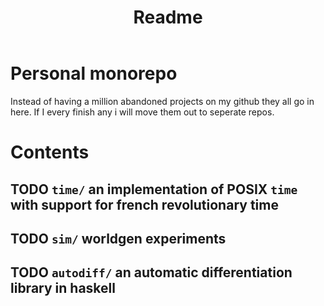 #+title: Readme
* Personal monorepo
Instead of having a million abandoned projects on my github they all go in here.
If I every finish any i will move them out to seperate repos.
* Contents
** TODO =time/= an implementation of POSIX =time= with support for french revolutionary time
** TODO =sim/= worldgen experiments
** TODO =autodiff/= an automatic differentiation library in haskell
